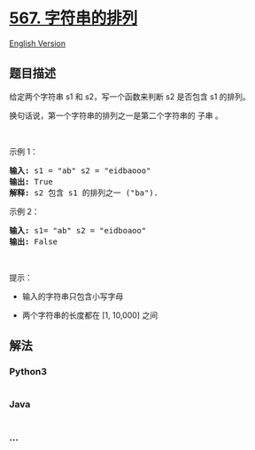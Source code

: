 * [[https://leetcode-cn.com/problems/permutation-in-string][567.
字符串的排列]]
  :PROPERTIES:
  :CUSTOM_ID: 字符串的排列
  :END:
[[./solution/0500-0599/0567.Permutation in String/README_EN.org][English
Version]]

** 题目描述
   :PROPERTIES:
   :CUSTOM_ID: 题目描述
   :END:

#+begin_html
  <!-- 这里写题目描述 -->
#+end_html

#+begin_html
  <p>
#+end_html

给定两个字符串 s1 和 s2，写一个函数来判断 s2 是否包含 s1 的排列。

#+begin_html
  </p>
#+end_html

#+begin_html
  <p>
#+end_html

换句话说，第一个字符串的排列之一是第二个字符串的 子串 。

#+begin_html
  </p>
#+end_html

#+begin_html
  <p>
#+end_html

 

#+begin_html
  </p>
#+end_html

#+begin_html
  <p>
#+end_html

示例 1：

#+begin_html
  </p>
#+end_html

#+begin_html
  <pre>
  <strong>输入: </strong>s1 = "ab" s2 = "eidbaooo"
  <strong>输出: </strong>True
  <strong>解释:</strong> s2 包含 s1 的排列之一 ("ba").
  </pre>
#+end_html

#+begin_html
  <p>
#+end_html

示例 2：

#+begin_html
  </p>
#+end_html

#+begin_html
  <pre>
  <strong>输入: </strong>s1= "ab" s2 = "eidboaoo"
  <strong>输出:</strong> False
  </pre>
#+end_html

#+begin_html
  <p>
#+end_html

 

#+begin_html
  </p>
#+end_html

#+begin_html
  <p>
#+end_html

提示：

#+begin_html
  </p>
#+end_html

#+begin_html
  <ul>
#+end_html

#+begin_html
  <li>
#+end_html

输入的字符串只包含小写字母

#+begin_html
  </li>
#+end_html

#+begin_html
  <li>
#+end_html

两个字符串的长度都在 [1, 10,000] 之间

#+begin_html
  </li>
#+end_html

#+begin_html
  </ul>
#+end_html

** 解法
   :PROPERTIES:
   :CUSTOM_ID: 解法
   :END:

#+begin_html
  <!-- 这里可写通用的实现逻辑 -->
#+end_html

#+begin_html
  <!-- tabs:start -->
#+end_html

*** *Python3*
    :PROPERTIES:
    :CUSTOM_ID: python3
    :END:

#+begin_html
  <!-- 这里可写当前语言的特殊实现逻辑 -->
#+end_html

#+begin_src python
#+end_src

*** *Java*
    :PROPERTIES:
    :CUSTOM_ID: java
    :END:

#+begin_html
  <!-- 这里可写当前语言的特殊实现逻辑 -->
#+end_html

#+begin_src java
#+end_src

*** *...*
    :PROPERTIES:
    :CUSTOM_ID: section
    :END:
#+begin_example
#+end_example

#+begin_html
  <!-- tabs:end -->
#+end_html
